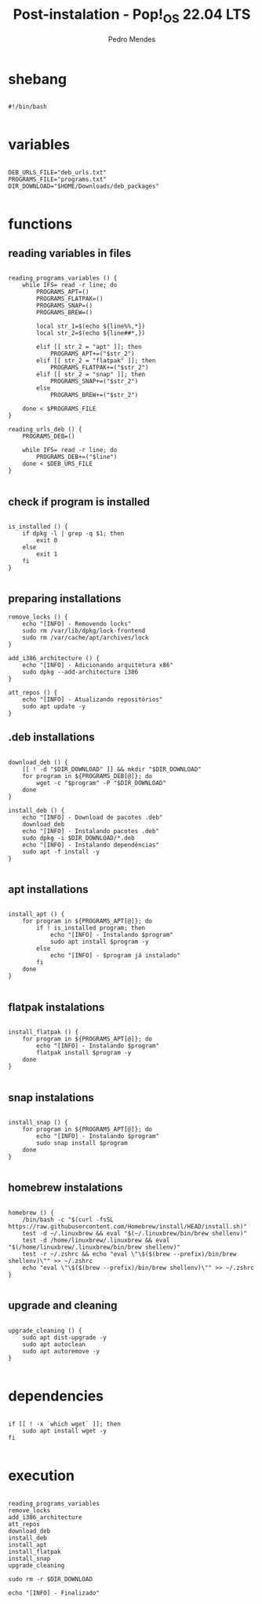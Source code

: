 #+title: Post-instalation - Pop!_OS 22.04 LTS
#+author: Pedro Mendes
#+PROPERTY: header-args:shell :tangle ./bkp.sh :mkdirp yes

* shebang

#+begin_src shell

  #!/bin/bash

#+end_src

* variables

#+begin_src shell

  DEB_URLS_FILE="deb_urls.txt"
  PROGRAMS_FILE="programs.txt"
  DIR_DOWNLOAD="$HOME/Downloads/deb_packages"

#+end_src

* functions
** reading variables in files

#+begin_src shell

  reading_programs_variables () {
      while IFS= read -r line; do
          PROGRAMS_APT=()
          PROGRAMS_FLATPAK=()
          PROGRAMS_SNAP=()
          PROGRAMS_BREW=()

          local str_1=$(echo ${line%%,*})
          local str_2=$(echo ${line##*,})

          elif [[ str_2 = "apt" ]]; then
              PROGRAMS_APT+=("$str_2")
          elif [[ str_2 = "flatpak" ]]; then
              PROGRAMS_FLATPAK+=("$str_2")
          elif [[ str_2 = "snap" ]]; then
              PROGRAMS_SNAP+=("$str_2")
          else
              PROGRAMS_BREW+=("$str_2")

      done < $PROGRAMS_FILE 
  }

  reading_urls_deb () {
      PROGRAMS_DEB=()

      while IFS= read -r line; do
          PROGRAMS_DEB+=("$line")
      done < $DEB_URS_FILE
  }

#+end_src

** check if program is installed

#+begin_src shell

  is_installed () {
      if dpkg -l | grep -q $1; then
          exit 0
      else
          exit 1
      fi
  }

#+end_src

** preparing installations

#+begin_src shell
  remove_locks () {
      echo "[INFO] - Removendo locks"
      sudo rm /var/lib/dpkg/lock-frontend
      sudo rm /var/cache/apt/archives/lock
  }

  add_i386_architecture () {
      echo "[INFO] - Adicionando arquitetura x86"
      sudo dpkg --add-architecture i386
  }

  att_repos () {
      echo "[INFO] - Atualizando repositórios"
      sudo apt update -y
  }
#+end_src

** .deb installations

#+begin_src shell

  download_deb () {
      [[ ! -d "$DIR_DOWNLOAD" ]] && mkdir "$DIR_DOWNLOAD"
      for program in ${PROGRAMS_DEB[@]}; do
          wget -c "$program" -P "$DIR_DOWNLOAD"
      done
  }

  install_deb () {
      echo "[INFO] - Download de pacotes .deb"
      download_deb
      echo "[INFO] - Instalando pacotes .deb"
      sudo dpkg -i $DIR_DOWNLOAD/*.deb
      echo "[INFO] - Instalando dependências"
      sudo apt -f install -y
  }

#+end_src

** apt installations

#+begin_src shell

  install_apt () {
      for program in ${PROGRAMS_APT[@]}; do
          if ! is_installed program; then
              echo "[INFO] - Instalando $program"
              sudo apt install $program -y
          else
              echo "[INFO] - $program já instalado"
          fi
      done
  }

#+end_src

** flatpak instalations

#+begin_src shell

  install_flatpak () {
      for program in ${PROGRAMS_APT[@]}; do
          echo "[INFO] - Instalando $program"
          flatpak install $program -y
      done
  }

#+end_src

** snap instalations

#+begin_src shell

  install_snap () {
      for program in ${PROGRAMS_APT[@]}; do
          echo "[INFO] - Instalando $program"
          sudo snap install $program
      done
  }

#+end_src

** homebrew instalations

#+begin_src shell

  homebrew () {
      /bin/bash -c "$(curl -fsSL https://raw.githubusercontent.com/Homebrew/install/HEAD/install.sh)"
      test -d ~/.linuxbrew && eval "$(~/.linuxbrew/bin/brew shellenv)"
      test -d /home/linuxbrew/.linuxbrew && eval "$(/home/linuxbrew/.linuxbrew/bin/brew shellenv)"
      test -r ~/.zshrc && echo "eval \"\$($(brew --prefix)/bin/brew shellenv)\"" >> ~/.zshrc
      echo "eval \"\$($(brew --prefix)/bin/brew shellenv)\"" >> ~/.zshrc
  }

#+end_src

** upgrade and cleaning

#+begin_src shell

  upgrade_cleaning () {
      sudo apt dist-upgrade -y
      sudo apt autoclean
      sudo apt autoremove -y
  }

#+end_src

* dependencies

#+begin_src shell

  if [[ ! -x `which wget` ]]; then
      sudo apt install wget -y
  fi
 
#+end_src

* execution

#+begin_src shell

  reading_programs_variables
  remove_locks
  add_i386_architecture
  att_repos
  download_deb
  install_deb
  install_apt
  install_flatpak
  install_snap
  upgrade_cleaning

  sudo rm -r $DIR_DOWNLOAD

  echo "[INFO] - Finalizado"

#+end_src
